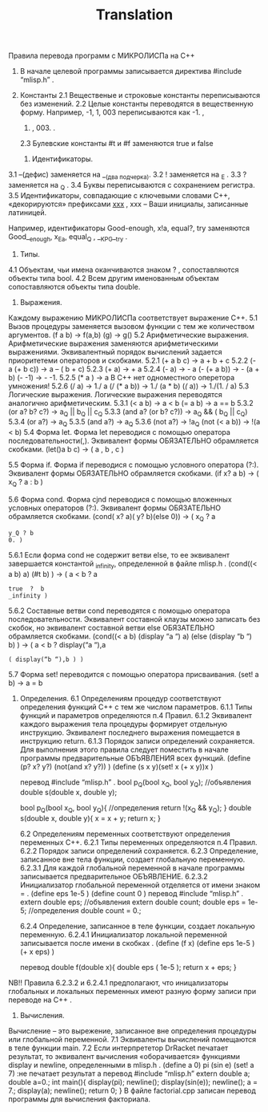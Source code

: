 #+TITLE: Translation
            Правила перевода программ
                 с МИКРОЛИСПа на С++

1) В начале целевой программы записывается директива #include “mlisp.h” .
2) Константы
    2.1  Вещественые и строковые константы
        переписываются без изменений.
    2.2 Целые константы переводятся в вещественную
     форму. Например, -1, 1, 003 переписываются как -1. ,
     1. , 003. .
    2.3 Булевские константы #t и #f заменяются true и false

    3) Идентификаторы.
3.1  –(дефис) заменяется на __(два подчерка).
      3.2  ! заменяется на _E .
      3.3  ? заменяется на _Q .
        3.4 Буквы переписываются с сохранением регистра.
3.5 Идентификаторы, совпадающие с ключевыми
     словами С++, «декорируются» префиксами __ххх__ ,
     xxx –  Ваши  инициалы, записанные латиницей.

    Например, идентификаторы Good-enough, x!a, equal?,
    try заменяются Good__enough, x_Ea, equal_Q , __KPG__try .

    4) Типы.
  4.1 Объектам, чьи имена оканчиваются знаком ? ,
       сопоставляются объекты типа bool.
  4.2 Всем другим именованным объектам сопоставляются объекты типа double.

    5) Выражения.
Каждому выражению МИКРОЛИСПа соответствует
выражение  С++.
   5.1 Вызов процедуры заменяется вызовом функции с
        тем же количеством аргументов.
        (f a b) -> f(a,b)
        (g) -> g()
   5.2 Арифметические выражения.
        Арифметические выражения заменяются
       арифметическими выражениями. Эквивалентный порядок вычислений задается приоритетеми операторов и скобками.
     5.2.1 (+ a b c) -> a + b + c
     5.2.2 (- a (+ b c)) -> a – ( b + c)
     5.2.3 (+ a) -> + a
     5.2.4 (- a) ->  - a
              (- (+ a b)) -> - (a + b)
              (- -1) -> - -1.
     5.2.5 (* a ) -> a
               В С++ нет одноместного оперетора умножения!
     5.2.6 (/ a) ->  1./ a
              (/ (* a b)) -> 1./ (a * b)
              (/(/ a)) -> 1./(1. / a)
5.3 Логические выражения.
        Логические выражения переводятся аналогично
       арифметическим.
     5.3.1 (< a b) -> a < b
             (= a b) -> a == b
     5.3.2 (or a? b? c?) -> a_Q || b_Q || c_Q
   5.3.3 (and a? (or b? c?)) -> a_Q && ( b_Q || c_Q)
   5.3.4 (or a?) -> a_Q
   5.3.5 (and a?) -> a_Q
   5.3.6 (not a?) -> !a_Q
            (not (< a b)) -> !(a < b)
5.4 Форма let.
     Форма let переводися с помощью оператора
     последовательности(,). Эквивалент формы
     ОБЯЗАТЕЛЬНО обрамляется скобками.
     (let()a b c) -> ( a , b , c )

5.5 Форма if.
     Форма if переводися с помощью условного оператора
     (?:). Эквивалент формы ОБЯЗАТЕЛЬНО обрамляется
     скобками.
     (if x? a b) -> ( x_Q ? a :  b )

5.6 Форма cond.
     Форма cjnd переводися с помощью вложенных
    условных операторов (?:). Эквивалент формы
    ОБЯЗАТЕЛЬНО обрамляется скобками.
     (cond( x? a)( y? b)(else 0)) ->
    ( x_Q ? a
      : y_Q ? b
      : 0. )

  5.6.1 Если форма cond не содержит ветви else, то
          ее эквивалент завершается константой
         _infinity, определенной в файле mlisp.h .
       (cond((< a b) a)
                  (#t b) )     ->
       (  a < b ? a
        : true  ?  b
       : _infinity )
  5.6.2 Составные ветви cond  переводятся с
         помощью оператора последовательности.
         Эквивалент составной клаузы можно записать без
         скобок, но эквивалент составной ветви else
        ОБЯЗАТЕЛЬНО обрамляется скобками.
       (cond((< a b) (display “a “) a)
                (else    (display “b “) b) )  ->
       ( a < b ? display(“a “),a
               : ( display(“b “),b ) )

5.7 Форма set! переводится с помощью оператора
       присваивания.
        (set! a b) -> a = b

6) Определения.
  6.1 Определениям процедур соответствуют определения
        функций С++ с тем же числом параметров.
      6.1.1 Типы функций и параметров определяются п.4
               Правил.
     6.1.2 Эквивалент каждого выражения тела
              процедуры формирует отдельную инструкцию.
             Эквивалент последнего выражения помещается в
             инструкцию return.
     6.1.3 Порядок записи определений сохраняется. Для
               выполнения этого правила следует поместить
               в начале программы  предварительные
              ОБЪЯВЛЕНИЯ всех функций.
              (define (p? x? y?) (not(and x? y?)) )
             (define (s x y)(set! x (+ x y))x )

         перевод
    #include “mlisp.h” .
         bool p_Q(bool x_Q, bool y_Q); //объявления
         double s(double x, double y);

        bool p_Q(bool x_Q, bool y_Q){ //определения
                 return !(x_Q && y_Q); }
        double s(double x, double y){
                 x = x + y;
                 return x; }

  6.2 Определениям переменных соответствуют
         определения переменных С++.
      6.2.1 Типы переменных определяются п.4
               Правил.
     6.2.2 Порядок записи определений сохраняется.
     6.2.3 Определение, записанное вне тела функции,
               создает глобальную переменную.
           6.2.3.1 Для каждой глобальной переменной в
                       начале программы  записывается
                      предварительное ОБЪЯВЛЕНИЕ.
           6.2.3.2 Инициализатор глобальной переменной
                        отделяется от имени знаком = .
                     (define eps 1e-5 )
                     (define count 0 )
                        перевод
               #include “mlisp.h” .
                     extern double eps; //объявления
                     extern double count;
                     double eps = 1e-5; //определения
                     double count = 0.;

 6.2.4 Определение, записанное в теле функции,
               создает локальную переменную.
           6.2.4.1 Инициализатор локальной переменной
                        записывается после имени в скобках .
                     (define (f x)
                          (define eps 1e-5 )
                          (+ x eps)
                    )

                 перевод
                      double f(double x){
                            double eps ( 1e-5 );
                            return x + eps;
                         }

NB!! Правила 6.2.3.2 и 6.2.4.1 предполагают, что иницализаторы глобальных и локальных переменных имеют разную форму записи при переводе на  С++ .

    7) Вычисления.
Вычисление – это вырежение, записанное вне определения процедуры или глобальной переменной.
        7.1 Эквиваленты вычислений помещаются в теле
              функции main.
        7.2 Если интерпрететор DrRacket печатает результат,
              то эквивалент вычисления «оборачивается»
              функциями display и newline, определенными в
              mlisp.h .
                (define a 0)
                pi
                 (sin e)
                 (set! a 7) :не печатает результат
                 a
                                перевод
            #include “mlisp.h”
             extern double a;
             double a=0.;
             int main(){
              display(pi); newline();
              display(sin(e)); newline();
              a = 7.;
              display(a); newline();
              return 0;
            }
В файле factorial.cpp записан перевод программы для вычисления факториала.
